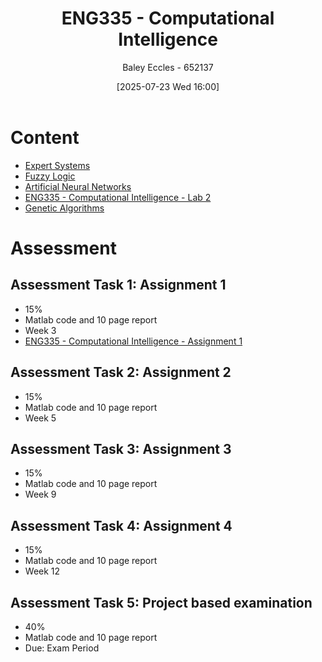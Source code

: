 :PROPERTIES:
:ID:       c8a3a322-d7f6-43e7-98a4-fece17b67f36
:END:
#+title: ENG335 - Computational Intelligence
#+date: [2025-07-23 Wed 16:00]
#+AUTHOR: Baley Eccles - 652137
#+FILETAGS: :UTAS:2025:
#+STARTUP: latexpreview
#+LATEX_HEADER: \usepackage[a4paper, margin=2cm]{geometry}
#+LATEX_HEADER_EXTRA: \usepackage{minted}
#+LATEX_HEADER_EXTRA: \usepackage{fontspec}
#+LATEX_HEADER_EXTRA: \setmonofont{Iosevka}
#+LATEX_HEADER_EXTRA: \setminted{fontsize=\small, frame=single, breaklines=true}
#+LATEX_HEADER_EXTRA: \usemintedstyle{emacs}
#+LATEX_HEADER_EXTRA: \usepackage{float}
#+LATEX_HEADER_EXTRA: \setlength{\parindent}{0pt}
#+PROPERTY: header-args :eval no

* Content
 - [[id:4e62ca90-967b-4fcf-ad83-8f6d97caae79][Expert Systems]]
 - [[id:117d1797-6d46-47e2-81d2-1360da07666b][Fuzzy Logic]]
 - [[id:abb2b339-9529-4473-b485-2cbd3aa9831d][Artificial Neural Networks]]
 - [[id:6087c044-d6f0-48a8-9929-60190229510b][ENG335 - Computational Intelligence - Lab 2]]
 - [[id:715d4199-8c39-45e6-8fc4-8682e50c6fde][Genetic Algorithms]]
* Assessment

** Assessment Task 1: Assignment 1
 - 15%
 - Matlab code and 10 page report
 - Week 3
 - [[id:8ece3825-c04d-4b97-9426-ffd253f3e4ec][ENG335 - Computational Intelligence - Assignment 1]]

** Assessment Task 2: Assignment 2
 - 15%
 - Matlab code and 10 page report
 - Week 5

** Assessment Task 3: Assignment 3
 - 15%
 - Matlab code and 10 page report
 - Week 9

** Assessment Task 4: Assignment 4
 - 15%
 - Matlab code and 10 page report
 - Week 12

** Assessment Task 5: Project based examination
 - 40%
 - Matlab code and 10 page report
 - Due: Exam Period
